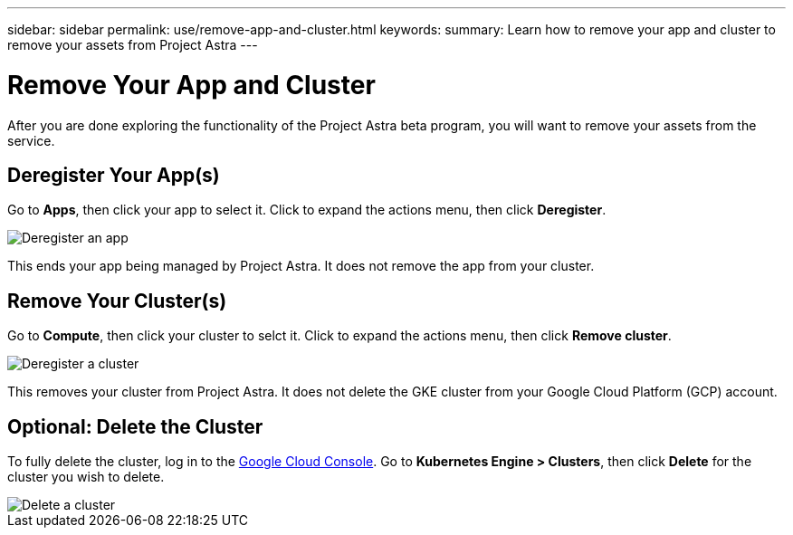 ---
sidebar: sidebar
permalink: use/remove-app-and-cluster.html
keywords:
summary: Learn how to remove your app and cluster to remove your assets from Project Astra
---

= Remove Your App and Cluster
:hardbreaks:
:icons: font
:imagesdir: ../media/deregister/

After you are done exploring the functionality of the Project Astra beta program, you will want to remove your assets from the service.

== Deregister Your App(s)

Go to **Apps**, then click your app to select it. Click to expand the actions menu, then click **Deregister**.

image::deregister-app.png[Deregister an app]

This ends your app being managed by Project Astra. It does not remove the app from your cluster.

== Remove Your Cluster(s)

Go to **Compute**, then click your cluster to selct it. Click to expand the actions menu, then click **Remove cluster**.

image::deregister-cluster.png[Deregister a cluster]

This removes your cluster from Project Astra. It does not delete the GKE cluster from your Google Cloud Platform (GCP) account.

== Optional: Delete the Cluster

To fully delete the cluster, log in to the https://console.cloud.google.com/[Google Cloud Console]. Go to  **Kubernetes Engine > Clusters**, then click **Delete** for the cluster you wish to delete.

image::delete-cluster.png[Delete a cluster]
